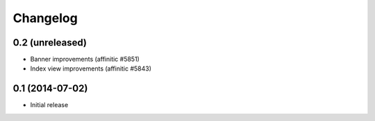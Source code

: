Changelog
=========

0.2 (unreleased)
----------------

- Banner improvements (affinitic #5851)
- Index view improvements (affinitic #5843)


0.1 (2014-07-02)
----------------

- Initial release
